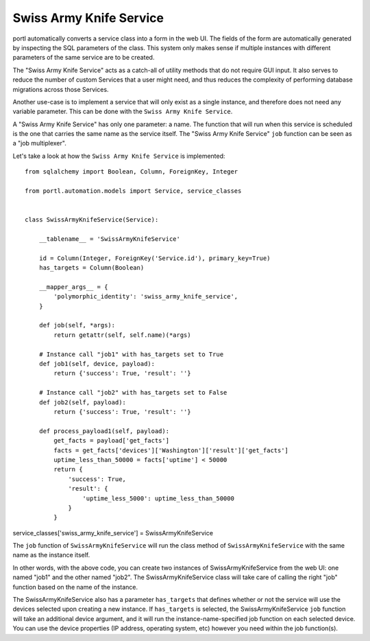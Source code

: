 ========================
Swiss Army Knife Service
========================

portl automatically converts a service class into a form in the web UI. The fields of the form are automatically generated by inspecting the SQL parameters of the class.
This system only makes sense if multiple instances with different parameters of the same service are to be created.

The "Swiss Army Knife Service" acts as a catch-all of utility methods that do not require GUI input.  It also serves to reduce the number of custom Services that a user might need, and thus reduces the complexity of performing database migrations across those Services.

Another use-case is to implement a service that will only exist as a single instance, and therefore does not need any variable parameter.
This can be done with the ``Swiss Army Knife Service``.

A "Swiss Army Knife Service" has only one parameter: a name. The function that will run when this service is scheduled is the one that carries the same name as the service itself.
The "Swiss Army Knife Service" ``job`` function can be seen as a "job multiplexer".

Let's take a look at how the ``Swiss Army Knife Service`` is implemented:

::

  from sqlalchemy import Boolean, Column, ForeignKey, Integer
  
  from portl.automation.models import Service, service_classes
  
  
  class SwissArmyKnifeService(Service):
  
      __tablename__ = 'SwissArmyKnifeService'
  
      id = Column(Integer, ForeignKey('Service.id'), primary_key=True)
      has_targets = Column(Boolean)
  
      __mapper_args__ = {
          'polymorphic_identity': 'swiss_army_knife_service',
      }
  
      def job(self, *args):
          return getattr(self, self.name)(*args)
  
      # Instance call "job1" with has_targets set to True
      def job1(self, device, payload):
          return {'success': True, 'result': ''}
  
      # Instance call "job2" with has_targets set to False
      def job2(self, payload):
          return {'success': True, 'result': ''}
  
      def process_payload1(self, payload):
          get_facts = payload['get_facts']
          facts = get_facts['devices']['Washington']['result']['get_facts']
          uptime_less_than_50000 = facts['uptime'] < 50000
          return {
              'success': True,
              'result': {
                  'uptime_less_5000': uptime_less_than_50000
              }
          }


service_classes['swiss_army_knife_service'] = SwissArmyKnifeService

The ``job`` function of ``SwissArmyKnifeService`` will run the class method of ``SwissArmyKnifeService`` with the same name as the instance itself.

In other words, with the above code, you can create two instances of SwissArmyKnifeService from the web UI: one named "job1" and the other named "job2". The SwissArmyKnifeService class will take care of calling the right "job" function based on the name of the instance.

The SwissArmyKnifeService also has a parameter ``has_targets`` that defines whether or not the service will use the devices selected upon creating a new instance. If ``has_targets`` is selected, the SwissArmyKnifeService ``job`` function will take an additional device argument, and it will run the instance-name-specified job function on each selected device.  You can use the device properties (IP address, operating system, etc) however you need within the job function(s).
